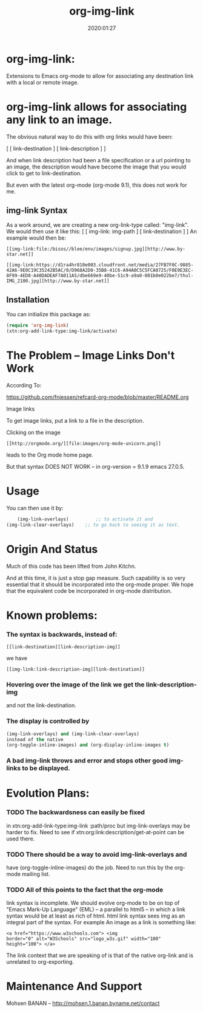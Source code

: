 #+TITLE: org-img-link
#+description: Extensions To Emacs org-mode to allow for associating any destination link with an image (local or remote).
#+date: 2020:01:27
#+OPTIONS: toc:nil


* org-img-link:

Extensions to Emacs org-mode to allow for associating any destination link with a local or remote image.

#+TOC: headlines 2 

* org-img-link  allows for associating any link to an image.

  The obvious natural way to do this with org links would have been:

  [ [ link-destination ] [ link-description ] ]

  And when link description had been a file specification or a url
  pointing to an image, the description would have become the image
  that you would click to get to link-destination.

  But even with the latest org-mode (org-mode 9.1), this does not work for me.

** img-link Syntax

  As a work around, we are creating a new org-link-type called:
  "img-link". 
  We would then use it like this:
  [ [ img-link: img-path ] [ link-destination ] ] 
  An example would then be:

#+begin_example
  [[img-link:file:/bisos//blee/env/images/signup.jpg][http://www.by-star.net]]

  [[img-link:https://d1ra4hr810e003.cloudfront.net/media/27FB7F0C-9885-42A6-9E0C19C35242B5AC/0/D968A2D0-35B8-41C6-A94A0C5C5FCA0725/F0E9E3EC-8F99-4ED8-A40DADEAF7A011A5/dbe669e9-40be-51c9-a9a0-001b0e022be7/thul-IMG_2100.jpg][http://www.by-star.net]]
#+end_example




** Installation

  You can initialize this package as:
#+BEGIN_SRC emacs-lisp
     (require 'org-img-link)
     (xtn:org-add-link-type:img-link/activate)
#+END_SRC

* The Problem -- Image Links Don't Work

According To:

https://github.com/fniessen/refcard-org-mode/blob/master/README.org

Image links

To get image links, put a link to a file in the description.

Clicking on the image
#+begin_example
 [[http://orgmode.org/][file:images/org-mode-unicorn.png]]
#+end_example
leads to the Org mode home page.

But that syntax DOES NOT WORK -- in org-version = 9.1.9 emacs 27.0.5.
# (insert (org-version))


* Usage

  You can then use it by:
#+BEGIN_SRC emacs-lisp
        (img-link-overlays)          ;; to activate it and 
	(img-link-clear-overlays)    ;; to go back to seeing it as text.
#+END_SRC


* Origin And Status

  Much of this code has been lifted from John Kitchn.

  And at this time, it is just a stop gap measure.  Such capability is
  so very essential that it should be incorporated into the org-mode
  proper. We hope that the equivalent code be incorporated in org-mode
  distribution.

* Known problems:

*** The syntax is backwards, instead of:
   
#+begin_example 
    [[link-destination][link-description-img]]
#+end_example
    we have 
#+begin_example
    [[img-link:link-description-img][link-destination]]
#+end_example

*** Hovering over the image of the link we get the link-description-img   
    and not the link-destination.

*** The display is controlled by 
#+BEGIN_SRC emacs-lisp
    (img-link-overlays) and (img-link-clear-overlays)
    instead of the native 
    (org-toggle-inline-images) and (org-display-inline-images t)
#+END_SRC

*** A bad img-link throws and error and stops other good img-links to be displayed.


* Evolution Plans:

*** TODO The backwardsness can easily be fixed 
    in xtn:org-add-link-type:img-link :path/proc
    but img-link-overlays may be harder to fix. 
    Need to see if xtn:org:link:description/get-at-point
    can be used there.

*** TODO There should be a way to avoid img-link-overlays and
    have (org-toggle-inline-images) do the job. 
    Need to run this by the org-mode mailing list.

*** TODO All of this points to the fact that the org-mode
    link syntax is incomplete. We should evolve org-mode to be on top
    of "Emacs Mark-Up Language" (EML) -- a parallel to html5 -- in
    which a link syntax would be at least as rich of html.  html link
    syntax sees img as an integral part of the syntax.  For example An
    image as a link is something like:
#+begin_example
    <a href="https://www.w3schools.com"> <img
    border="0" alt="W3Schools" src="logo_w3s.gif" width="100"
    height="100"> </a>
#+end_example

    The link context that we are speaking of is that of the native
    org-link and is unrelated to org-exporting.


* Maintenance And Support

  Mohsen BANAN -- http://mohsen.1.banan.byname.net/contact

